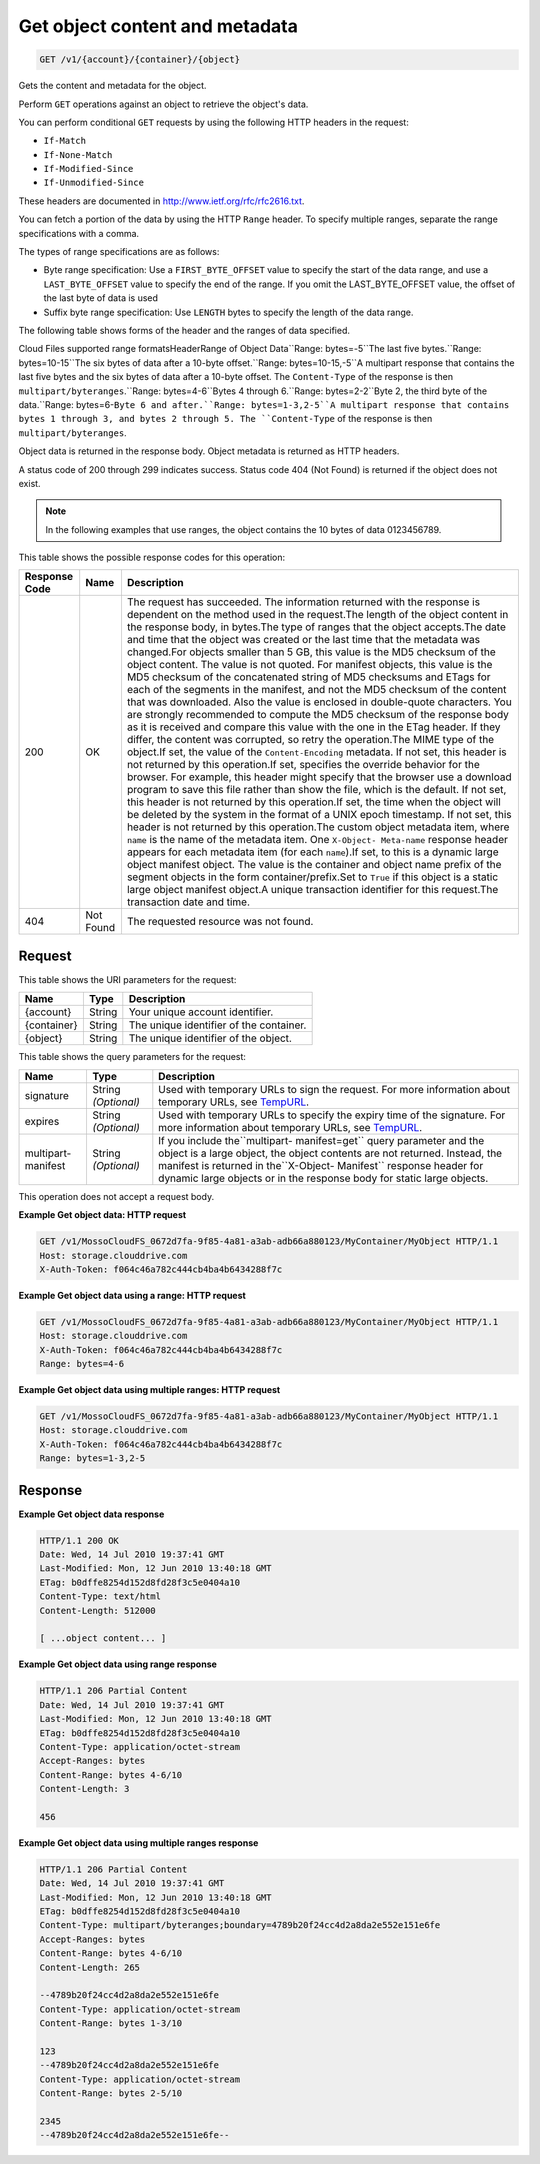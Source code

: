 
.. THIS OUTPUT IS GENERATED FROM THE WADL. DO NOT EDIT.

Get object content and metadata
^^^^^^^^^^^^^^^^^^^^^^^^^^^^^^^^^^^^^^^^^^^^^^^^^^^^^^^^^^^^^^^^^^^^^^^^^^^^^^^^

.. code::

    GET /v1/{account}/{container}/{object}

Gets the content and metadata for the object.

Perform ``GET`` operations against an object to retrieve the object's data. 

You can perform conditional ``GET`` requests by using the following HTTP headers in the request:



*  ``If-Match``
*  ``If-None-Match``
*  ``If-Modified-Since``
*  ``If-Unmodified-Since``


These headers are documented in `http://www.ietf.org/rfc/rfc2616.txt <http://www.ietf.org/rfc/rfc2616.txt>`__.

You can fetch a portion of the data by using the HTTP ``Range`` header. To specify multiple ranges, separate the range specifications with a comma.

The types of range specifications are as follows:



*  Byte range specification: Use a ``FIRST_BYTE_OFFSET`` value to specify the start of the data range, and use a ``LAST_BYTE_OFFSET`` value to specify the end of the range. If you omit the LAST_BYTE_OFFSET value, the offset of the last byte of data is used
*  Suffix byte range specification: Use ``LENGTH`` bytes to specify the length of the data range.


The following table shows forms of the header and the ranges of data specified.

Cloud Files supported range formatsHeaderRange of Object Data``Range: bytes=-5``The last five bytes.``Range: bytes=10-15``The six bytes of data after a 10-byte offset.``Range: bytes=10-15,-5``A multipart response that contains the last five bytes and the six bytes of data after a 10-byte offset. The ``Content-Type`` of the response is then ``multipart/byteranges``.``Range: bytes=4-6``Bytes 4 through 6.``Range: bytes=2-2``Byte 2, the third byte of the data.``Range: bytes=6-``Byte 6 and after.``Range: bytes=1-3,2-5``A multipart response that contains bytes 1 through 3, and bytes 2 through 5. The ``Content-Type`` of the response is then ``multipart/byteranges``.

Object data is returned in the response body. Object metadata is returned as HTTP headers. 

A status code of 200 through 299 indicates success. Status code 404 (Not Found) is returned if the object does not exist.

.. note::
   In the following examples that use ranges, the object contains the 10 bytes of data 0123456789.
   
   



This table shows the possible response codes for this operation:


+--------------------------+-------------------------+-------------------------+
|Response Code             |Name                     |Description              |
+==========================+=========================+=========================+
|200                       |OK                       |The request has          |
|                          |                         |succeeded. The           |
|                          |                         |information returned     |
|                          |                         |with the response is     |
|                          |                         |dependent on the method  |
|                          |                         |used in the request.The  |
|                          |                         |length of the object     |
|                          |                         |content in the response  |
|                          |                         |body, in bytes.The type  |
|                          |                         |of ranges that the       |
|                          |                         |object accepts.The date  |
|                          |                         |and time that the object |
|                          |                         |was created or the last  |
|                          |                         |time that the metadata   |
|                          |                         |was changed.For objects  |
|                          |                         |smaller than 5 GB, this  |
|                          |                         |value is the MD5         |
|                          |                         |checksum of the object   |
|                          |                         |content. The value is    |
|                          |                         |not quoted. For manifest |
|                          |                         |objects, this value is   |
|                          |                         |the MD5 checksum of the  |
|                          |                         |concatenated string of   |
|                          |                         |MD5 checksums and ETags  |
|                          |                         |for each of the segments |
|                          |                         |in the manifest, and not |
|                          |                         |the MD5 checksum of the  |
|                          |                         |content that was         |
|                          |                         |downloaded. Also the     |
|                          |                         |value is enclosed in     |
|                          |                         |double-quote characters. |
|                          |                         |You are strongly         |
|                          |                         |recommended to compute   |
|                          |                         |the MD5 checksum of the  |
|                          |                         |response body as it is   |
|                          |                         |received and compare     |
|                          |                         |this value with the one  |
|                          |                         |in the ETag header. If   |
|                          |                         |they differ, the content |
|                          |                         |was corrupted, so retry  |
|                          |                         |the operation.The MIME   |
|                          |                         |type of the object.If    |
|                          |                         |set, the value of the    |
|                          |                         |``Content-Encoding``     |
|                          |                         |metadata. If not set,    |
|                          |                         |this header is not       |
|                          |                         |returned by this         |
|                          |                         |operation.If set,        |
|                          |                         |specifies the override   |
|                          |                         |behavior for the         |
|                          |                         |browser. For example,    |
|                          |                         |this header might        |
|                          |                         |specify that the browser |
|                          |                         |use a download program   |
|                          |                         |to save this file rather |
|                          |                         |than show the file,      |
|                          |                         |which is the default. If |
|                          |                         |not set, this header is  |
|                          |                         |not returned by this     |
|                          |                         |operation.If set, the    |
|                          |                         |time when the object     |
|                          |                         |will be deleted by the   |
|                          |                         |system in the format of  |
|                          |                         |a UNIX epoch timestamp.  |
|                          |                         |If not set, this header  |
|                          |                         |is not returned by this  |
|                          |                         |operation.The custom     |
|                          |                         |object metadata item,    |
|                          |                         |where ``name`` is the    |
|                          |                         |name of the metadata     |
|                          |                         |item. One ``X-Object-    |
|                          |                         |Meta-name`` response     |
|                          |                         |header appears for each  |
|                          |                         |metadata item (for each  |
|                          |                         |``name``).If set, to     |
|                          |                         |this is a dynamic large  |
|                          |                         |object manifest object.  |
|                          |                         |The value is the         |
|                          |                         |container and object     |
|                          |                         |name prefix of the       |
|                          |                         |segment objects in the   |
|                          |                         |form                     |
|                          |                         |container/prefix.Set to  |
|                          |                         |``True`` if this object  |
|                          |                         |is a static large object |
|                          |                         |manifest object.A unique |
|                          |                         |transaction identifier   |
|                          |                         |for this request.The     |
|                          |                         |transaction date and     |
|                          |                         |time.                    |
+--------------------------+-------------------------+-------------------------+
|404                       |Not Found                |The requested resource   |
|                          |                         |was not found.           |
+--------------------------+-------------------------+-------------------------+


Request
""""""""""""""""

This table shows the URI parameters for the request:

+--------------------------+-------------------------+-------------------------+
|Name                      |Type                     |Description              |
+==========================+=========================+=========================+
|{account}                 |String                   |Your unique account      |
|                          |                         |identifier.              |
+--------------------------+-------------------------+-------------------------+
|{container}               |String                   |The unique identifier of |
|                          |                         |the container.           |
+--------------------------+-------------------------+-------------------------+
|{object}                  |String                   |The unique identifier of |
|                          |                         |the object.              |
+--------------------------+-------------------------+-------------------------+



This table shows the query parameters for the request:

+----------------+----------------+--------------------------------------------+
|Name            |Type            |Description                                 |
+================+================+============================================+
|signature       |String          |Used with temporary URLs to sign the        |
|                |*(Optional)*    |request. For more information about         |
|                |                |temporary URLs, see `TempURL                |
|                |                |<http://docs.rackspace.com/files/api/v1/cf- |
|                |                |devguide/content/TempURL-d1a4450.html>`__.  |
+----------------+----------------+--------------------------------------------+
|expires         |String          |Used with temporary URLs to specify the     |
|                |*(Optional)*    |expiry time of the signature. For more      |
|                |                |information about temporary URLs, see       |
|                |                |`TempURL                                    |
|                |                |<http://docs.rackspace.com/files/api/v1/cf- |
|                |                |devguide/content/TempURL-d1a4450.html>`__.  |
+----------------+----------------+--------------------------------------------+
|multipart-      |String          |If you include the``multipart-              |
|manifest        |*(Optional)*    |manifest=get`` query parameter and the      |
|                |                |object is a large object, the object        |
|                |                |contents are not returned. Instead, the     |
|                |                |manifest is returned in the``X-Object-      |
|                |                |Manifest`` response header for dynamic      |
|                |                |large objects or in the response body for   |
|                |                |static large objects.                       |
+----------------+----------------+--------------------------------------------+




This operation does not accept a request body.




**Example Get object data: HTTP request**


.. code::

    GET /v1/MossoCloudFS_0672d7fa-9f85-4a81-a3ab-adb66a880123/MyContainer/MyObject HTTP/1.1
    Host: storage.clouddrive.com
    X-Auth-Token: f064c46a782c444cb4ba4b6434288f7c


**Example Get object data using a range: HTTP request**


.. code::

    GET /v1/MossoCloudFS_0672d7fa-9f85-4a81-a3ab-adb66a880123/MyContainer/MyObject HTTP/1.1
    Host: storage.clouddrive.com
    X-Auth-Token: f064c46a782c444cb4ba4b6434288f7c
    Range: bytes=4-6


**Example Get object data using multiple ranges: HTTP request**


.. code::

    GET /v1/MossoCloudFS_0672d7fa-9f85-4a81-a3ab-adb66a880123/MyContainer/MyObject HTTP/1.1
    Host: storage.clouddrive.com
    X-Auth-Token: f064c46a782c444cb4ba4b6434288f7c
    Range: bytes=1-3,2-5


Response
""""""""""""""""





**Example Get object data response**


.. code::

    HTTP/1.1 200 OK
    Date: Wed, 14 Jul 2010 19:37:41 GMT
    Last-Modified: Mon, 12 Jun 2010 13:40:18 GMT
    ETag: b0dffe8254d152d8fd28f3c5e0404a10
    Content-Type: text/html
    Content-Length: 512000
    
    [ ...object content... ]


**Example Get object data using range response**


.. code::

    HTTP/1.1 206 Partial Content
    Date: Wed, 14 Jul 2010 19:37:41 GMT
    Last-Modified: Mon, 12 Jun 2010 13:40:18 GMT
    ETag: b0dffe8254d152d8fd28f3c5e0404a10
    Content-Type: application/octet-stream
    Accept-Ranges: bytes
    Content-Range: bytes 4-6/10
    Content-Length: 3
    
    456


**Example Get object data using multiple ranges response**


.. code::

    HTTP/1.1 206 Partial Content
    Date: Wed, 14 Jul 2010 19:37:41 GMT
    Last-Modified: Mon, 12 Jun 2010 13:40:18 GMT
    ETag: b0dffe8254d152d8fd28f3c5e0404a10
    Content-Type: multipart/byteranges;boundary=4789b20f24cc4d2a8da2e552e151e6fe
    Accept-Ranges: bytes
    Content-Range: bytes 4-6/10
    Content-Length: 265
    
    --4789b20f24cc4d2a8da2e552e151e6fe
    Content-Type: application/octet-stream
    Content-Range: bytes 1-3/10
    
    123
    --4789b20f24cc4d2a8da2e552e151e6fe
    Content-Type: application/octet-stream
    Content-Range: bytes 2-5/10
    
    2345
    --4789b20f24cc4d2a8da2e552e151e6fe--
    


